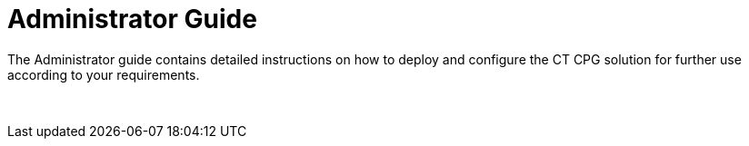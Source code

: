 = Administrator Guide

The Administrator guide contains detailed instructions on how to deploy
and configure the CT CPG solution for further use according to your
requirements.

 

